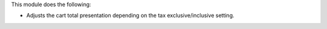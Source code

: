 This module does the following:

- Adjusts the cart total presentation depending on the tax exclusive/inclusive setting.
